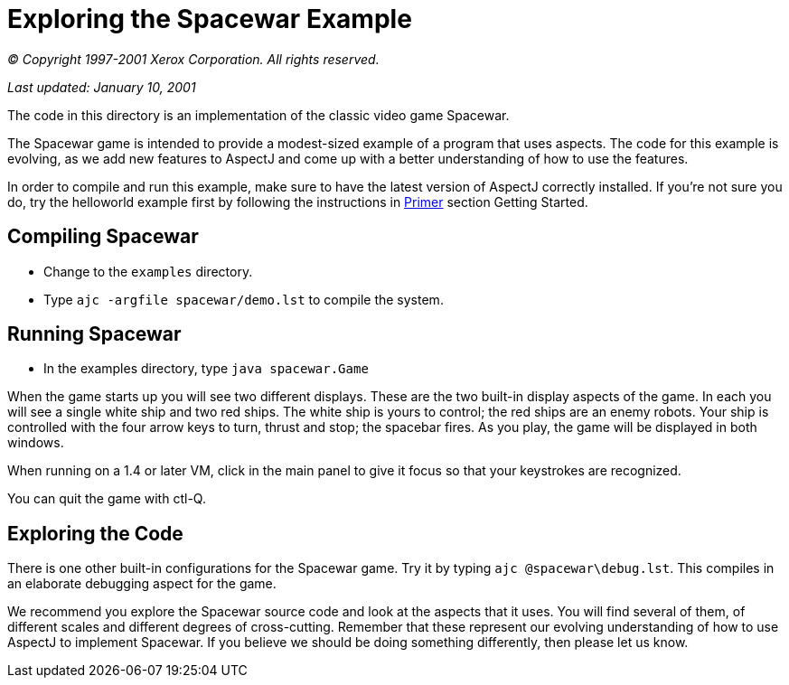 [[_5]]
= Exploring the Spacewar Example

_© Copyright 1997-2001 Xerox Corporation. All rights reserved._

_Last updated: January 10, 2001_

The code in this directory is an implementation of the classic video
game Spacewar.

The Spacewar game is intended to provide a modest-sized example of a
program that uses aspects. The code for this example is evolving, as we
add new features to AspectJ and come up with a better understanding of
how to use the features.

In order to compile and run this example, make sure to have the latest
version of AspectJ correctly installed. If you're not sure you do, try
the helloworld example first by following the instructions in
xref:../doc/primer/default.html[Primer] section Getting Started.

[[_5_1]]
== Compiling Spacewar

* Change to the `examples` directory.
* Type `ajc -argfile spacewar/demo.lst` to compile the system.

[[_5_2]]
== Running Spacewar

* In the examples directory, type `java spacewar.Game`

When the game starts up you will see two different displays. These are
the two built-in display aspects of the game. In each you will see a
single white ship and two red ships. The white ship is yours to control;
the red ships are an enemy robots. Your ship is controlled with the four
arrow keys to turn, thrust and stop; the spacebar fires. As you play,
the game will be displayed in both windows.

When running on a 1.4 or later VM, click in the main panel to give it
focus so that your keystrokes are recognized.

You can quit the game with ctl-Q.

[[_5_3]]
== Exploring the Code

There is one other built-in configurations for the Spacewar game. Try it
by typing `ajc @spacewar\debug.lst`. This compiles in an elaborate
debugging aspect for the game.

We recommend you explore the Spacewar source code and look at the
aspects that it uses. You will find several of them, of different scales
and different degrees of cross-cutting. Remember that these represent
our evolving understanding of how to use AspectJ to implement Spacewar.
If you believe we should be doing something differently, then please let
us know.
